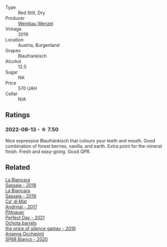 #+attr_html: :class wine-main-image
[[file:/images/bc/f84367-38ec-4954-87d8-32b3a541d067/2022-08-14-12-06-47-573A0B75-7A85-473D-B2B7-1C0E38B824A7-1-105-c.webp]]

- Type :: Red Still, Dry
- Producer :: [[barberry:/producers/38899011-d746-40f2-ba5c-6acf3228a2de][Weinbau Wenzel]]
- Vintage :: 2019
- Location :: Austria, Burgenland
- Grapes :: Blaufrankisch
- Alcohol :: 12.5
- Sugar :: NA
- Price :: 570 UAH
- Cellar :: N/A

** Ratings

*** 2022-08-13 - ☆ 7.50

Nice expressive Blaufränkisch that colours your teeth and mouth. Good combination of forest berries, vanilla, and earth. Extra point for the mineral finish. Fresh and easy-going. Good QPR.

** Related

#+begin_export html
<div class="flex-container">
  <a class="flex-item flex-item-left" href="/wines/14bfdb67-e5c3-48cb-b555-5f0acf303b79.html">
    <img class="flex-bottle" src="/images/14/bfdb67-e5c3-48cb-b555-5f0acf303b79/2022-08-14-11-41-34-4EB47FF8-7206-464B-A93D-3C2757DFC8A3-1-105-c.webp"></img>
    <section class="h text-small text-lighter">La Biancara</section>
    <section class="h text-bolder">Sassaia - 2018</section>
  </a>

  <a class="flex-item flex-item-right" href="/wines/2d3c1ace-271e-4b2a-80e5-0579c356e025.html">
    <img class="flex-bottle" src="/images/2d/3c1ace-271e-4b2a-80e5-0579c356e025/2022-08-14-11-30-09-D013AC0E-B17E-470F-BE64-49C235C42A4E-1-105-c.webp"></img>
    <section class="h text-small text-lighter">La Biancara</section>
    <section class="h text-bolder">Sassaia - 2019</section>
  </a>

  <a class="flex-item flex-item-left" href="/wines/3bbce93c-f276-4b2e-9992-122e946891e0.html">
    <img class="flex-bottle" src="/images/3b/bce93c-f276-4b2e-9992-122e946891e0/2022-08-14-12-34-01-8AF7A7B2-2982-451B-B93E-A2E52F673F99-1-105-c.webp"></img>
    <section class="h text-small text-lighter">Ca' di Mat</section>
    <section class="h text-bolder">Andrinal - 2017</section>
  </a>

  <a class="flex-item flex-item-right" href="/wines/9de8ffb2-0758-48cf-b43c-5ec7a2010661.html">
    <img class="flex-bottle" src="/images/9d/e8ffb2-0758-48cf-b43c-5ec7a2010661/2022-08-14-11-52-47-77D2A2F0-F519-437F-BE7C-3515F3D3E6F0-1-105-c.webp"></img>
    <section class="h text-small text-lighter">Pittnauer</section>
    <section class="h text-bolder">Perfect Day - 2021</section>
  </a>

  <a class="flex-item flex-item-left" href="/wines/e2282dba-1045-49a9-a806-631f570e0f0d.html">
    <img class="flex-bottle" src="/images/e2/282dba-1045-49a9-a806-631f570e0f0d/2022-08-12-11-50-44-IMG-1437.webp"></img>
    <section class="h text-small text-lighter">Ochota barrels</section>
    <section class="h text-bolder">the price of silence gamay - 2019</section>
  </a>

  <a class="flex-item flex-item-right" href="/wines/fe7baaab-b6e1-43c7-b475-2fbacc3e84d4.html">
    <img class="flex-bottle" src="/images/fe/7baaab-b6e1-43c7-b475-2fbacc3e84d4/2022-07-21-07-42-01-85447BF6-0736-41C3-AE61-09CB525DB46D-1-105-c.webp"></img>
    <section class="h text-small text-lighter">Arianna Occhipinti</section>
    <section class="h text-bolder">SP68 Bianco - 2020</section>
  </a>

</div>
#+end_export
